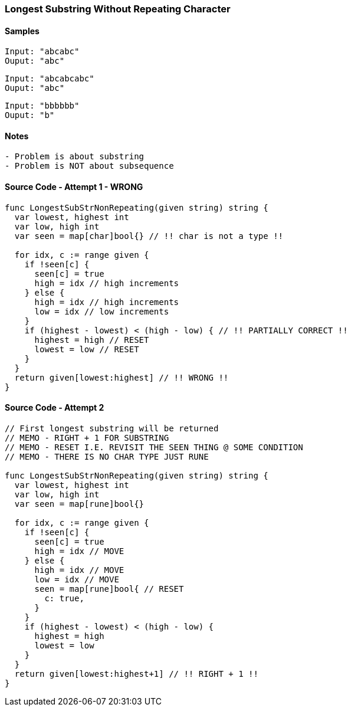 
=== Longest Substring Without Repeating Character

==== Samples
[source, bash]
----
Input: "abcabc"
Ouput: "abc"
----

[source, bash]
----
Input: "abcabcabc"
Ouput: "abc"
----

[source, bash]
----
Input: "bbbbbb"
Ouput: "b"
----

==== Notes
[source, bash]
----
- Problem is about substring
- Problem is NOT about subsequence
----

==== Source Code - Attempt 1 - WRONG
[source, go]
----
func LongestSubStrNonRepeating(given string) string {
  var lowest, highest int
  var low, high int
  var seen = map[char]bool{} // !! char is not a type !!
  
  for idx, c := range given {
    if !seen[c] {
      seen[c] = true
      high = idx // high increments
    } else {
      high = idx // high increments
      low = idx // low increments
    }
    if (highest - lowest) < (high - low) { // !! PARTIALLY CORRECT !!
      highest = high // RESET
      lowest = low // RESET
    }
  }
  return given[lowest:highest] // !! WRONG !!
}
----

==== Source Code - Attempt 2
[source, go]
----
// First longest substring will be returned
// MEMO - RIGHT + 1 FOR SUBSTRING
// MEMO - RESET I.E. REVISIT THE SEEN THING @ SOME CONDITION
// MEMO - THERE IS NO CHAR TYPE JUST RUNE

func LongestSubStrNonRepeating(given string) string {
  var lowest, highest int
  var low, high int
  var seen = map[rune]bool{}
  
  for idx, c := range given {
    if !seen[c] {
      seen[c] = true
      high = idx // MOVE
    } else {
      high = idx // MOVE
      low = idx // MOVE
      seen = map[rune]bool{ // RESET
        c: true,
      }
    }
    if (highest - lowest) < (high - low) {
      highest = high
      lowest = low
    }
  }
  return given[lowest:highest+1] // !! RIGHT + 1 !!
}
----

